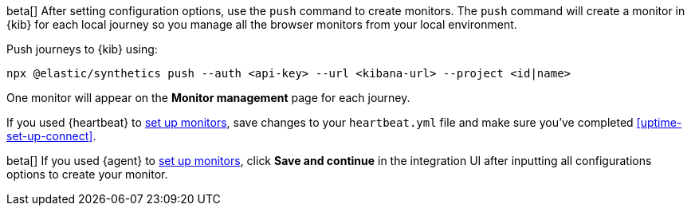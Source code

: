// tag::managed[]

beta[] After setting configuration options, use the `push` command to create monitors.
The `push` command will create a monitor in {kib} for each local journey 
so you manage all the browser monitors from your local environment.

Push journeys to {kib} using:

[source,sh]
----
npx @elastic/synthetics push --auth <api-key> --url <kibana-url> --project <id|name>
----

One monitor will appear on the **Monitor management** page for each journey.

// end::managed[]

// tag::heartbeat[]

If you used {heartbeat} to <<uptime-set-up-choose, set up monitors>>, save changes to your `heartbeat.yml` file and make sure you've completed <<uptime-set-up-connect>>.

// [ One monitor will appear on the **Monitor management** page for each journey ]

// end::heartbeat[]

// tag::agent[]

beta[] If you used {agent} to <<uptime-set-up-choose, set up monitors>>, click **Save and continue** in the integration UI after inputting all configurations options to create your monitor.

// end::agent[]
